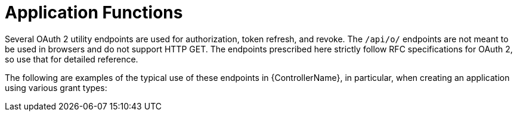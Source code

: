 :_mod-docs-content-type: REFERENCE

[id="ref-controller-application-functions"]

= Application Functions

Several OAuth 2 utility endpoints are used for authorization, token refresh, and revoke. 
The `/api/o/` endpoints are not meant to be used in browsers and do not support HTTP GET. 
The endpoints prescribed here strictly follow RFC specifications for OAuth 2, so use that for detailed reference. 

The following are examples of the typical use of these endpoints in {ControllerName}, in particular, when creating an application using various grant types:
